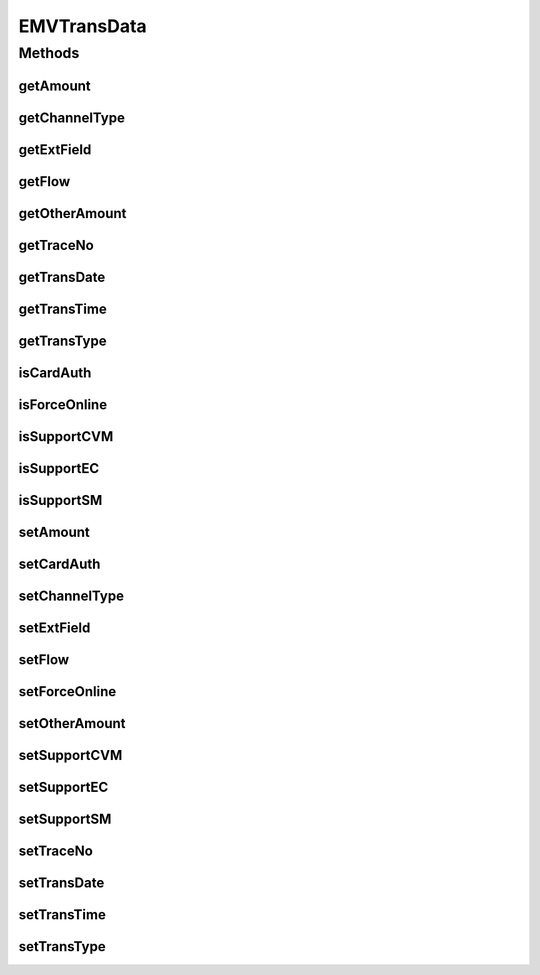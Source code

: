 .. java:import:: java.util Map

EMVTransData
============

.. java:package:: com.unionpay.cloudpos.emv
   :noindex:

.. java:type:: public class EMVTransData

Methods
-------
getAmount
^^^^^^^^^

.. java:method:: public long getAmount()
   :outertype: EMVTransData

   获取交易金额。

   :return: 交易金额 。

getChannelType
^^^^^^^^^^^^^^

.. java:method:: public int getChannelType()
   :outertype: EMVTransData

   获取通道类型。

   :return: 通道类型 。

getExtField
^^^^^^^^^^^

.. java:method:: public Map<String, Object> getExtField()
   :outertype: EMVTransData

   获取扩展域。

   :return: 扩展域 。

getFlow
^^^^^^^

.. java:method:: public int getFlow()
   :outertype: EMVTransData

   获取流程类型。

   :return: 流程类型。

getOtherAmount
^^^^^^^^^^^^^^

.. java:method:: public long getOtherAmount()
   :outertype: EMVTransData

   获取其他金额。

   :return: 其他金额 。

getTraceNo
^^^^^^^^^^

.. java:method:: public String getTraceNo()
   :outertype: EMVTransData

   获取交易序号。

   :return: 交易序号 。

getTransDate
^^^^^^^^^^^^

.. java:method:: public String getTransDate()
   :outertype: EMVTransData

   获取交易日期，YYYYMMDD。

   :return: 交易日期 。

getTransTime
^^^^^^^^^^^^

.. java:method:: public String getTransTime()
   :outertype: EMVTransData

   获取交易时间，HHMMSS。

   :return: 交易时间，HHMMSS 。

getTransType
^^^^^^^^^^^^

.. java:method:: public byte getTransType()
   :outertype: EMVTransData

   获取交易类型。

   :return: 交易类型 。

isCardAuth
^^^^^^^^^^

.. java:method:: public boolean isCardAuth()
   :outertype: EMVTransData

   获取是否执行脱机数据认证。

   :return: 是否执行脱机数据认证 。

isForceOnline
^^^^^^^^^^^^^

.. java:method:: public boolean isForceOnline()
   :outertype: EMVTransData

   获取是否强制联机。

   :return: 是否强制联机 。

isSupportCVM
^^^^^^^^^^^^

.. java:method:: public boolean isSupportCVM()
   :outertype: EMVTransData

   获取是否执行CVM。

   :return: 是否执行CVM 。

isSupportEC
^^^^^^^^^^^

.. java:method:: public boolean isSupportEC()
   :outertype: EMVTransData

   获取是否电子现金交易。

   :return: 是否电子现金交易 。

isSupportSM
^^^^^^^^^^^

.. java:method:: public boolean isSupportSM()
   :outertype: EMVTransData

   获取是否支持国密。

   :return: 是否支持国密 。

setAmount
^^^^^^^^^

.. java:method:: public void setAmount(long amount)
   :outertype: EMVTransData

   设置交易金额。

   :param amount: 交易金额。

setCardAuth
^^^^^^^^^^^

.. java:method:: public void setCardAuth(boolean isCardAuth)
   :outertype: EMVTransData

   设置是否执行脱机数据认证。

   :param isCardAuth: 是否执行脱机数据认证。

setChannelType
^^^^^^^^^^^^^^

.. java:method:: public void setChannelType(int channelType)
   :outertype: EMVTransData

   设置通道类型。

   :param channelType: 通道类型，0：接触式 ；1：非接触式。

setExtField
^^^^^^^^^^^

.. java:method:: public void setExtField(Map<String, Object> extField)
   :outertype: EMVTransData

   设置扩展域。

   :param extField: 扩展域。

setFlow
^^^^^^^

.. java:method:: public void setFlow(int flow)
   :outertype: EMVTransData

   设置流程类型。

   :param flow: 流程类型，0x01：标准的授权过程；0x02：简易流程；0x03：qPBOC流程。

setForceOnline
^^^^^^^^^^^^^^

.. java:method:: public void setForceOnline(boolean isForceOnline)
   :outertype: EMVTransData

   设置是否强制联机。

   :param isForceOnline: 是否强制联机。

setOtherAmount
^^^^^^^^^^^^^^

.. java:method:: public void setOtherAmount(long otherAmount)
   :outertype: EMVTransData

   设置其他金额。

   :param otherAmount: 其他金额。

setSupportCVM
^^^^^^^^^^^^^

.. java:method:: public void setSupportCVM(boolean isSupportCVM)
   :outertype: EMVTransData

   设置是否执行CVM。

   :param isSupportCVM: 是否执行CVM。

setSupportEC
^^^^^^^^^^^^

.. java:method:: public void setSupportEC(boolean isSupportEC)
   :outertype: EMVTransData

   设置是否电子现金交易。

   :param isSupportEC: 是否电子现金交易。

setSupportSM
^^^^^^^^^^^^

.. java:method:: public void setSupportSM(boolean isSupportSM)
   :outertype: EMVTransData

   设置是否支持国密。

   :param isSupportSM: 是否支持国密。

setTraceNo
^^^^^^^^^^

.. java:method:: public void setTraceNo(String traceNo)
   :outertype: EMVTransData

   设置交易序号。

   :param traceNo: 交易序号。

setTransDate
^^^^^^^^^^^^

.. java:method:: public void setTransDate(String transDate)
   :outertype: EMVTransData

   设置交易日期，YYYYMMDD。

   :param transDate: 交易日期，YYYYMMDD

setTransTime
^^^^^^^^^^^^

.. java:method:: public void setTransTime(String transTime)
   :outertype: EMVTransData

   设置交易时间，HHMMSS。

   :param transTime: 交易时间，HHMMSS。

setTransType
^^^^^^^^^^^^

.. java:method:: public void setTransType(byte transType)
   :outertype: EMVTransData

   设置交易类型。

   :param transType: 交易类型。

